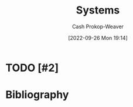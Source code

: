 :PROPERTIES:
:ID:       c73b15fa-a2bc-48bc-8f3d-6edffc332da1
:ROAM_ALIASES: System
:LAST_MODIFIED: [2023-09-06 Wed 08:05]
:END:
#+title: Systems
#+hugo_custom_front_matter: :slug "c73b15fa-a2bc-48bc-8f3d-6edffc332da1"
#+author: Cash Prokop-Weaver
#+date: [2022-09-26 Mon 19:14]
#+filetags: :hastodo:concept:

* TODO [#2]

* TODO [#2] Flashcards :noexport:
* Bibliography
#+print_bibliography:
